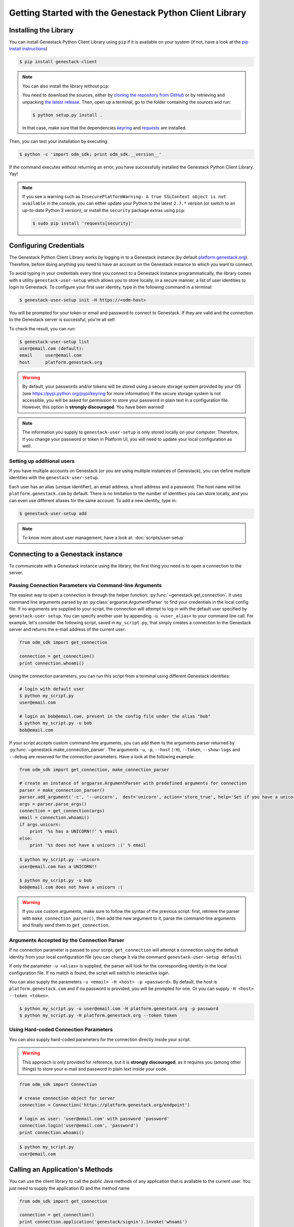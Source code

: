 Getting Started with the Genestack Python Client Library
########################################################

Installing the Library
**********************

You can install Genestack Python Client Library using ``pip`` if it is available on your system (if not, have a look at the `pip install instructions <https://pip.pypa.io/en/latest/installing.html>`_)

.. code-block:: sh

    $ pip install genestack-client


.. note::

    You can also install the library without ``pip``:

    You need to download the sources, either by `cloning the repository from GitHub <https://github.com/genestack/python-client/>`_
    or by retrieving and unpacking `the latest release <https://github.com/genestack/python-client/releases/latest/>`_.
    Then, open up a terminal, go to the folder containing the sources and run:

    .. code-block:: sh

        $ python setup.py install .

    In that case, make sure that the dependencies `keyring <https://pypi.python.org/pypi/keyring>`_
    and `requests <http://docs.python-requests.org/en/latest/user/install/#install>`_ are installed.


Then, you can test your installation by executing:

.. code-block:: sh

    $ python -c 'import odm_sdk; print odm_sdk.__version__'

If the command executes without returning an error, you have successfully installed the Genestack Python Client Library. Yay!


.. note::

    If you see a warning such as ``InsecurePlatformWarning: A true SSLContext
    object is not available`` in the console, you can either update your Python
    to the latest ``2.7.*`` version (or switch to an up-to-date Python 3
    version), or install the ``security`` package extras using ``pip``:

    .. code-block:: sh

        $ sudo pip install 'requests[security]'


Configuring Credentials
***********************

The Genestack Python Client Library works by logging in to a Genestack instance (by default `platform.genestack.org <https://platform.genestack.org/endpoint/application/run/genestack/signin>`_).
Therefore, before doing anything you need to have an account on the Genestack instance to which you want to connect.

To avoid typing in your credentials every time you connect to a Genestack instance programmatically, the library comes with a utility ``genestack-user-setup`` which allows you to store locally, in a secure manner, a list of user identities to login to Genestack. To configure your first user identity, type in the following command in a terminal:

.. code-block:: sh

    $ genestack-user-setup init -H https://<odm-host>

You will be prompted for your token or email and password to connect to Genestack. If they are valid and the connection to the Genestack server is successful, you're all set!

To check the result, you can run:

.. code-block:: sh

    $ genestack-user-setup list
    user@email.com (default):
    email     user@email.com
    host      platform.genestack.org

.. warning::

   By default, your passwords and/or tokens will be stored using a secure storage system provided by your OS (see https://pypi.python.org/pypi/keyring for more information)
   If the secure storage system is not accessible, you will be asked for permission to store your password in plain text in a configuration file. However, this option is **strongly discouraged**. You have been warned!


.. note::

   The information you supply to ``genestack-user-setup`` is only stored locally on your computer. Therefore, if you change your password or token in Platform UI, you will need to update your local configuration as well.


Setting up additional users
---------------------------

If you have multiple accounts on Genestack (or you are using multiple instances of Genestack), you can define multiple identities with the ``genestack-user-setup``.

Each user has an alias (unique identifier), an email address, a host address and a password. The host name will be ``platform.genestack.com`` by default. There is no limitation to the number of identities you can store locally, and you can even use different aliases for the same account. To add a new identity, type in:

.. code-block:: sh

    $ genestack-user-setup add

.. note::

    To know more about user management, have a look at: :doc:`scripts/user-setup`

.. _Connection:

Connecting to a Genestack instance
**********************************

To communicate with a Genestack instance using the library, the first thing you need is to open a connection to the server.

Passing Connection Parameters via Command-line Arguments
--------------------------------------------------------

The easiest way to open a connection is through the helper function: :py:func:`~genestack.get_connection`.
It uses command line arguments parsed by an :py:class:`argparse.ArgumentParser` to find your credentials in the local config file. If no arguments are supplied to your script, the connection will attempt to log in with the default user specified by ``genestack-user-setup``.
You can specify another user by appending ``-u <user_alias>`` to your command line call. For example, let's consider the following script, saved in ``my_script.py``, that simply creates a connection to the Genestack server and returns the e-mail address of the current user:

.. code-block:: python

    from odm_sdk import get_connection

    connection = get_connection()
    print connection.whoami()

Using the connection parameters, you can run this script from a terminal using different Genestack identities:

.. code-block:: sh

    # login with default user
    $ python my_script.py
    user@email.com

    # login as bob@email.com, present in the config file under the alias "bob"
    $ python my_script.py -u bob
    bob@email.com


.. TODO talk more about the parser and how you shouldn't use get_connection()

If your script accepts custom command-line arguments, you can add them to the arguments parser returned by :py:func:`~genestack.make_connection_parser`.
The arguments ``-u``, ``-p``, ``--host`` (``-H``), ``--token``, ``--show-logs`` and ``--debug`` are reserved for the connection parameters.
Have a look at the following example:

.. code-block:: python

    from odm_sdk import get_connection, make_connection_parser

    # create an instance of argparse.ArgumentParser with predefined arguments for connection
    parser = make_connection_parser()
    parser.add_argument('-c', '--unicorn',  dest='unicorn', action='store_true', help='Set if you have a unicorn.')
    args = parser.parse_args()
    connection = get_connection(args)
    email = connection.whoami()
    if args.unicorn:
        print '%s has a UNICORN!!' % email
    else:
        print '%s does not have a unicorn :(' % email

.. code-block:: sh

    $ python my_script.py --unicorn
    user@email.com has a UNICORN!!

    $ python my_script.py -u bob
    bob@email.com does not have a unicorn :(

.. warning::

    If you use custom arguments, make sure to follow the syntax of the previous script: first, retrieve the parser with ``make_connection_parser()``, then add the new argument to it, parse the command-line arguments and finally send them to ``get_connection``.

Arguments Accepted by the Connection Parser
---------------------------------------------

If no connection parameter is passed to your script, ``get_connection`` will attempt a connection using the default identity from your local configuration file (you can change it via the command ``genestack-user-setup default``).

If only the parameter ``-u <alias>`` is supplied, the parser will look for the corresponding identity in the local configuration file. If no match is found, the script will switch to interactive login.

You can also supply the parameters ``-u <email> -H <host> -p <password>``.
By default, the host is ``platform.genestack.com`` and if no password is provided, you will be prompted for one.
Or you can supply ``-H <host> --token <token>``.

.. code-block:: sh

    $ python my_script.py -u user@email.com -H platform.genestack.org -p password
    $ python my_script.py -H platform.genestack.org --token token


Using Hard-coded Connection Parameters
--------------------------------------

You can also supply hard-coded parameters for the connection directly inside your script.

.. warning::

    This approach is only provided for reference, but it is **strongly discouraged**, as it requires you (among other things) to store your e-mail and password in plain text inside your code.


.. code-block:: python

    from odm_sdk import Connection

    # crease connection object for server
    connection = Connection('https://platform.genestack.org/endpoint')

    # login as user: 'user@email.com' with password 'password'
    connection.login('user@email.com', 'password')
    print connection.whoami()


.. code-block:: sh

    $ python my_script.py
    user@email.com

Calling an Application's Methods
********************************

You can use the client library to call the public Java methods of any application that is available to the current user. You just need to supply the application ID and the method name

.. code-block:: python

    from odm_sdk import get_connection

    connection = get_connection()
    print connection.application('genestack/signin').invoke('whoami')

And here is how to call a Java method with arguments:

.. code-block:: python

    from odm_sdk import get_connection, Metainfo, PRIVATE

    connection = get_connection()
    metainfo = Metainfo()
    metainfo.add_string(Metainfo.NAME, "New folder")
    print connection.application('genestack/filesUtil').invoke('createFolder', PRIVATE, metainfo)

The number, order and type of the arguments should match between your Java methods and the Python call to ``invoke``. Type conversion between Python and Java generally behaves in the way you would expect (a Python numeric variable will be either an ``int`` or ``double``, a Python list will become a ``List``, a dictionary will become a ``Map``, etc.)

The client library comes with a lot of wrapper classes around common Genestack applications, which allow you to use a more convenient syntax to invoke the methods of specific application (see section below).

If you need to make extensive use of an application that does not already have a wrapper class in the client library, you can easily create your own wrapper class in a similar way. Your class simply needs to inherit from ``Application`` and declare an ``APPLICATION_ID``:

.. code-block:: python

    from odm_sdk import Application, get_connection

    class SignIn(Application):
        APPLICATION_ID = 'genestack/signin'

        def whoami(self):
            return self.invoke('whoami')

    connection = get_connection()
    signin = SignIn(connection)
    print signin.whoami()


Pre-defined Application Wrappers
********************************

This section illustrates briefly some of the things you can do using the pre-defined application wrappers from the client library.
For a more detailed description of these wrappers, have a look at :ref:`ApplicationWrappers`.

FilesUtil
---------

``FilesUtil`` is a Genestack application used for typical file system operations: finding, linking, removing and sharing files.

First, let's open a connection::

    >>> from odm_sdk import get_connection
    >>> connection = get_connection()

Then we create a new instance of the class::

    >>> from odm_sdk import FilesUtil
    >>> files_util = FilesUtil(connection)

Then we can create a new empty folder::

    >>> folder_accession = files_util.create_folder("My new folder")
    >>> print folder_accession
    GSF000001

By default, this one was created in the "Created Files" folder of the current user, but we can define any folder as parent::

    >>> inner_folder_accession = files_util.create_folder("My inner folder", parent=folder_accession)
    >>> print inner_folder_accession
    GSF000002

Finding a folder by its name::

    >>> folder_accession = files_util.find_file_by_name("My inner folder", file_class=FilesUtil.IFolder)
    >>> print folder_accession
    GSF000002

See :ref:`FilesUtil` for more methods.


Importers
---------

As always, we start by creating a connection::

    >>> from odm_sdk import get_connection
    >>> connection = get_connection()

Then we create a new instance of the app::

    >>> from odm_sdk import DataImporter
    >>> importer = DataImporter(connection)

Then let's create an experiment in ``Imported files``::

    >>> experiment = importer.create_experiment(name='Sample of paired-end reads from A. fumigatus WGS experiment',
    ... description='A segment of a paired-end whole genome sequencing experiment of A. fumigatus')


We can add a sequencing assay to the experiment, using local files as sources::


    >>> assay = importer.create_sequencing_assay(experiment,
    ...                                          name='Test paired-end sequencing of A. fumigatus',
    ...                                          links=['ds1.gz', 'ds2.gz'],
    ...                                          organism='Aspergillus fumigatus',
    ...                                          method='genome variation profiling by high throughput sequencing')
    Uploading ds1.gz - 100.00%
    Uploading ds2.gz - 100.00%

Let's print the results to know the accession of our files::

    >>> print 'Successfully load assay with accession %s to experiment %s' % (assay, experiment)
    Successfully load assay with accession GSF000002 to experiment GSF000001

And finally we can start the initialization of the file::

    >>> from odm_sdk import FilesUtil
    >>> files_util = FilesUtil(connection)
    >>> files_util.initialize([assay])
    >>> print 'Start initialization of %s' % assay
    Start initialization of GSF000002

As a result you should have:

    - an ``Experiment`` folder in ``Imported files``;
    - a ``Sequencing assay`` file inside the experiment;
    - two ``Raw Upload`` files in the ``Uploaded files`` folder (these are just plain copies of your raw uploaded files; they can be removed once the sequencing assays have been initialized).

See :ref:`DataImporter` for more info.

TaskLogViewer
-------------

The Task Log Viewer allows you to access the contents of initialization logs programatically.

Again, we start by opening a connection and instantiating the class::

    >>> from odm_sdk import get_connection
    >>> connection = get_connection()
    >>> from odm_sdk import TaskLogViewer
    >>> log_viewer = TaskLogViewer(connection)

Then we can check the error log of a file::

    >>> log_viewer.print_log('GSF000001', log_type=TaskLogViewer.STDERR, follow=False)
    This log is empty (perhaps there was no log produced)

See :ref:`TaskLogViewer` for more info.
